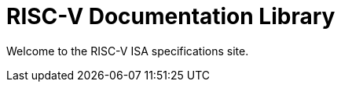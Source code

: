 = RISC-V Documentation Library
:page-layout: default

Welcome to the RISC-V ISA specifications site.
